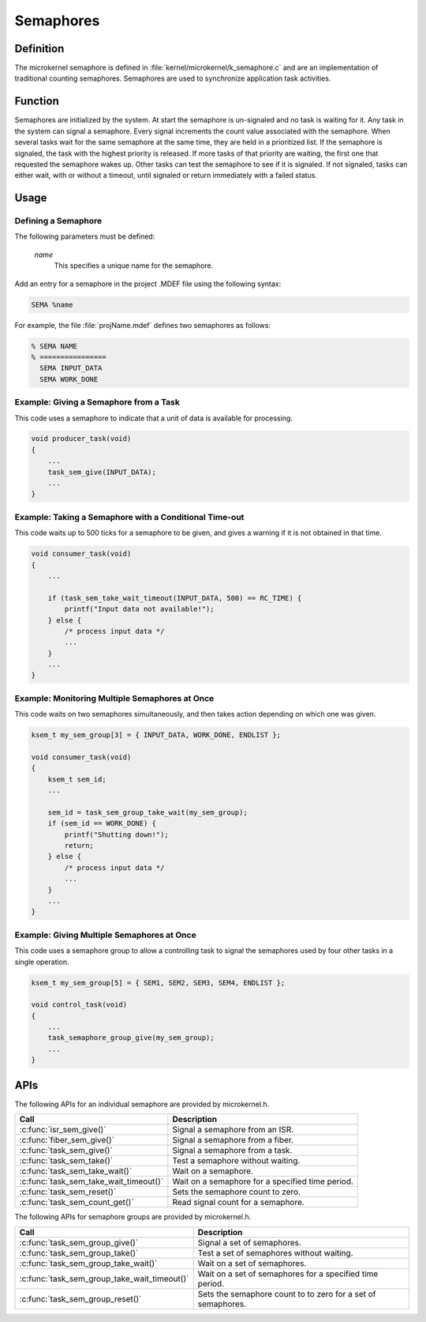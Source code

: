 .. _microkernel_semaphores:

Semaphores
**********

Definition
==========

The microkernel semaphore is defined in
:file:`kernel/microkernel/k_semaphore.c` and are an implementation of
traditional counting semaphores. Semaphores are used to synchronize
application task activities.

Function
========

Semaphores are initialized by the system. At start the semaphore is
un-signaled and no task is waiting for it. Any task in the system can
signal a semaphore. Every signal increments the count value associated
with the semaphore. When several tasks wait for the same semaphore at
the same time, they are held in a prioritized list. If the semaphore is
signaled, the task with the highest priority is released. If more tasks
of that priority are waiting, the first one that requested the
semaphore wakes up. Other tasks can test the semaphore to see if it is
signaled. If not signaled, tasks can either wait, with or without a
timeout, until signaled or return immediately with a failed status.

Usage
=====

Defining a Semaphore
--------------------

The following parameters must be defined:

   *name*
          This specifies a unique name for the semaphore.


Add an entry for a semaphore in the project .MDEF file using the
following syntax:

.. code-block:: console

   SEMA %name

For example, the file :file:`projName.mdef` defines two semaphores
as follows:

.. code-block:: console

    % SEMA NAME
    % ================
      SEMA INPUT_DATA
      SEMA WORK_DONE


Example: Giving a Semaphore from a Task
---------------------------------------

This code uses a semaphore to indicate that a unit of data
is available for processing.

.. code-block:: c

   void producer_task(void)
   {
       ...
       task_sem_give(INPUT_DATA);
       ...
   }

Example: Taking a Semaphore with a Conditional Time-out
-------------------------------------------------------

This code waits up to 500 ticks for a semaphore to be given,
and gives a warning if it is not obtained in that time.

.. code-block:: c

   void consumer_task(void)
   {
       ...

       if (task_sem_take_wait_timeout(INPUT_DATA, 500) == RC_TIME) {
           printf("Input data not available!");
       } else {
           /* process input data */
           ...
       }
       ...
   }

Example: Monitoring Multiple Semaphores at Once
-----------------------------------------------

This code waits on two semaphores simultaneously, and then takes
action depending on which one was given.

.. code-block:: c

   ksem_t my_sem_group[3] = { INPUT_DATA, WORK_DONE, ENDLIST };

   void consumer_task(void)
   {
       ksem_t sem_id;
       ...

       sem_id = task_sem_group_take_wait(my_sem_group);
       if (sem_id == WORK_DONE) {
           printf("Shutting down!");
           return;
       } else {
           /* process input data */
           ...
       }
       ...
   }

Example: Giving Multiple Semaphores at Once
-------------------------------------------

This code uses a semaphore group to allow a controlling task to signal
the semaphores used by four other tasks in a single operation.

.. code-block:: c

   ksem_t my_sem_group[5] = { SEM1, SEM2, SEM3, SEM4, ENDLIST };

   void control_task(void)
   {
       ...
       task_semaphore_group_give(my_sem_group);
       ...
   }


APIs
====

The following APIs for an individual semaphore are provided by microkernel.h.

+----------------------------------------+------------------------------------+
| Call                                   | Description                        |
+========================================+====================================+
| :c:func:`isr_sem_give()`               | Signal a semaphore from an ISR.    |
+----------------------------------------+------------------------------------+
| :c:func:`fiber_sem_give()`             | Signal a semaphore from a fiber.   |
+----------------------------------------+------------------------------------+
| :c:func:`task_sem_give()`              | Signal a semaphore from a task.    |
+----------------------------------------+------------------------------------+
| :c:func:`task_sem_take()`              | Test a semaphore without waiting.  |
+----------------------------------------+------------------------------------+
| :c:func:`task_sem_take_wait()`         | Wait on a semaphore.               |
+----------------------------------------+------------------------------------+
| :c:func:`task_sem_take_wait_timeout()` | Wait on a semaphore for a          |
|                                        | specified time period.             |
+----------------------------------------+------------------------------------+
| :c:func:`task_sem_reset()`             | Sets the semaphore count to zero.  |
+----------------------------------------+------------------------------------+
| :c:func:`task_sem_count_get()`         | Read signal count for a semaphore. |
+----------------------------------------+------------------------------------+


The following APIs for semaphore groups are provided by microkernel.h.

+----------------------------------------------+------------------------------+
| Call                                         | Description                  |
+==============================================+==============================+
| :c:func:`task_sem_group_give()`              | Signal a set of semaphores.  |
+----------------------------------------------+------------------------------+
| :c:func:`task_sem_group_take()`              | Test a set of semaphores     |
|                                              | without waiting.             |
+----------------------------------------------+------------------------------+
| :c:func:`task_sem_group_take_wait()`         | Wait on a set of semaphores. |
+----------------------------------------------+------------------------------+
| :c:func:`task_sem_group_take_wait_timeout()` | Wait on a set of semaphores  |
|                                              | for a specified time period. |
+----------------------------------------------+------------------------------+
| :c:func:`task_sem_group_reset()`             | Sets the semaphore count to  |
|                                              | to zero for a set of         |
|                                              | semaphores.                  |
+----------------------------------------------+------------------------------+
